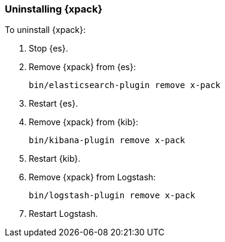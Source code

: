 [[xpack-uninstalling]]
=== Uninstalling {xpack}

To uninstall {xpack}:

. Stop {es}.

. Remove {xpack} from {es}:
+
[source,shell]
----------------------------------------------------------
bin/elasticsearch-plugin remove x-pack
----------------------------------------------------------

. Restart {es}.

. Remove {xpack} from {kib}:
+
[source,shell]
----------------------------------------------------------
bin/kibana-plugin remove x-pack
----------------------------------------------------------

. Restart {kib}.

. Remove {xpack} from Logstash:
+
[source,shell]
----------------------------------------------------------
bin/logstash-plugin remove x-pack
----------------------------------------------------------

. Restart Logstash.
